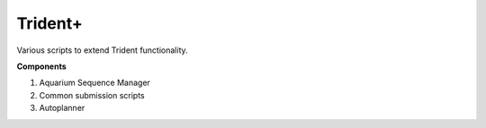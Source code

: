 Trident+
========

Various scripts to extend Trident functionality.

**Components**

1. Aquarium Sequence Manager
2. Common submission scripts
3. Autoplanner
